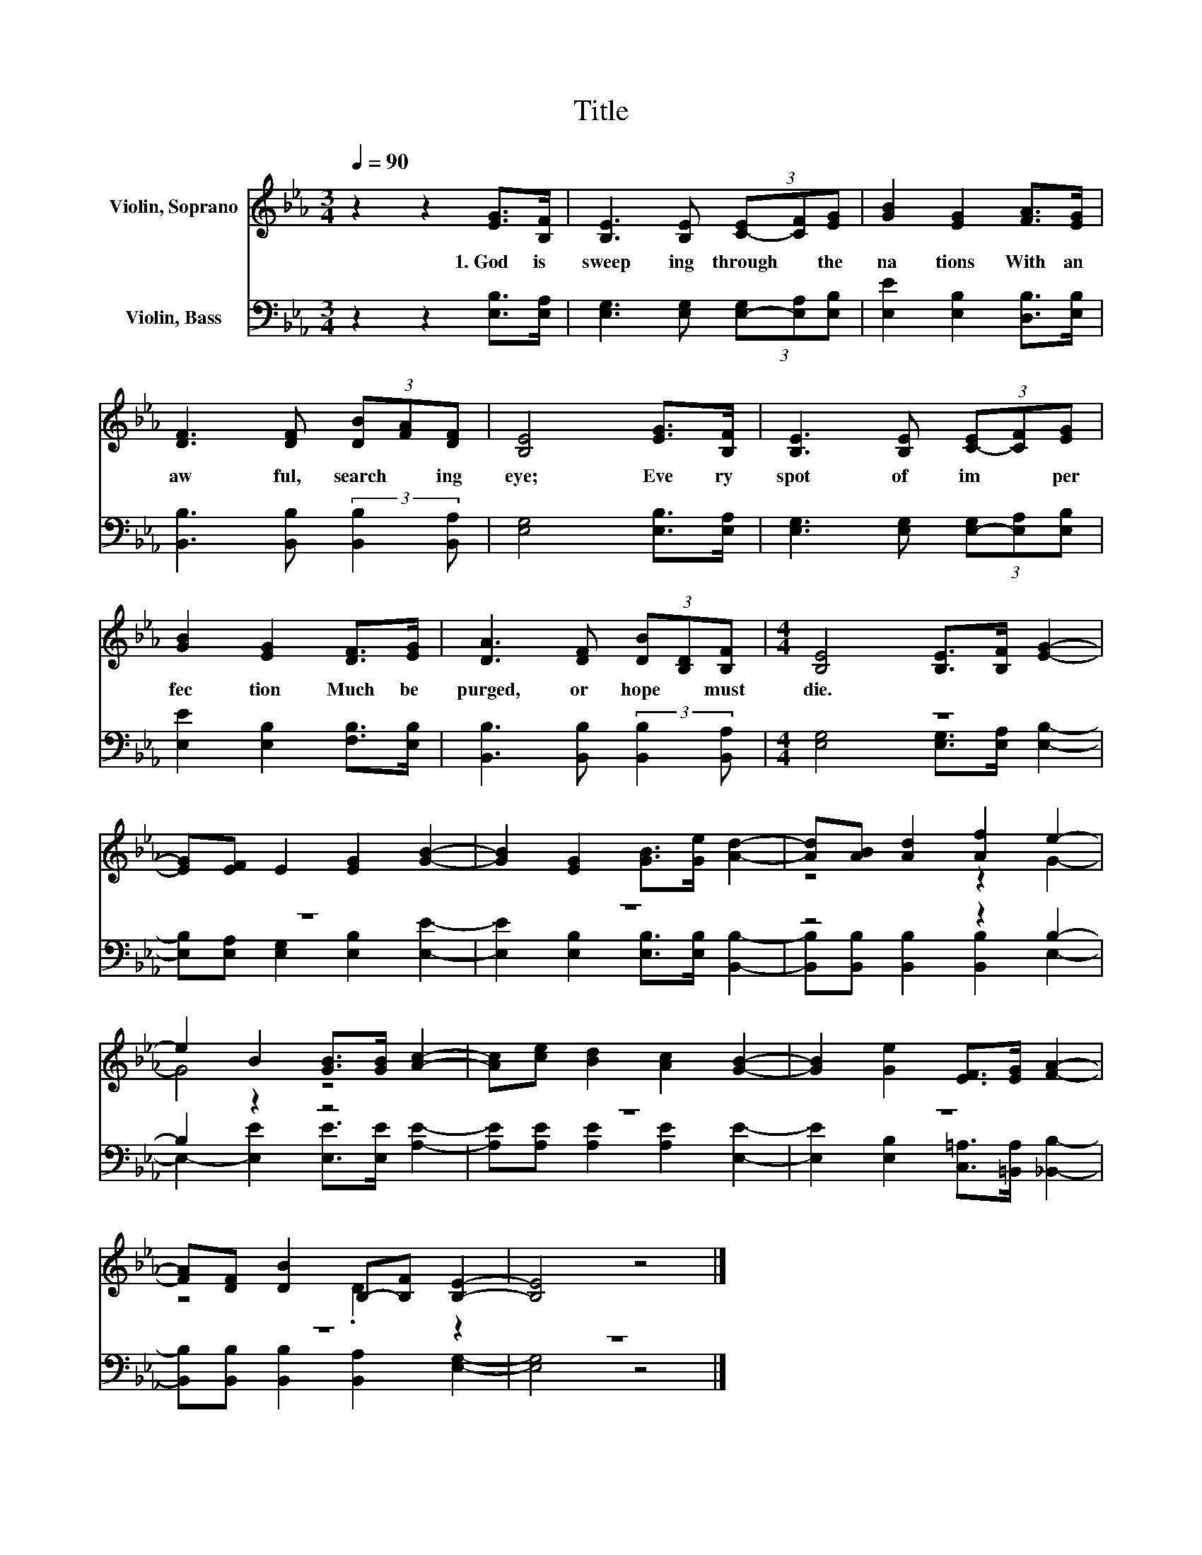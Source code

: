 X:1
T:Title
%%score ( 1 2 ) ( 3 4 )
L:1/8
Q:1/4=90
M:3/4
K:Eb
V:1 treble nm="Violin, Soprano"
V:2 treble 
V:3 bass nm="Violin, Bass"
V:4 bass 
V:1
 z2 z2 [EG]>[B,F] | [B,E]3 [B,E] (3[C-E][CF][EG] | [GB]2 [EG]2 [FA]>[EG] | %3
w: 1.~God~ is~|sweep ing~ through~ * the~|na tions~ With~ an~|
 [DF]3 [DF] (3[DB][FA][DF] | [B,E]4 [EG]>[B,F] | [B,E]3 [B,E] (3[C-E][CF][EG] | %6
w: aw ful,~ search * ing~|eye;~ Eve ry~|spot~ of~ im * per|
 [GB]2 [EG]2 [DF]>[EG] | [DA]3 [DF] (3[DB][B,D][B,F] |[M:4/4] [B,E]4 [B,E]>[B,F] [EG]2- | %9
w: fec tion~ Much~ be~|purged,~ or~ hope~ * must~|die.~ * * *|
 [EG][EF] E2 [EG]2 [GB]2- | [GB]2 [EG]2 [GB]>[Ge] [Ad]2- | [Ad][AB] [Ad]2 [Af]2 e2- | %12
w: |||
 e2 B2 [GB]>[GB] [Ac]2- | [Ac][ce] [Bd]2 [Ac]2 [GB]2- | [GB]2 [Ge]2 [EF]>[EG] [FA]2- | %15
w: |||
 [FA][DF] [DB]2 B,-[B,F] [B,E]2- | [B,E]4 z4 |] %17
w: ||
V:2
 x6 | x6 | x6 | x6 | x6 | x6 | x6 | x6 |[M:4/4] x8 | x8 | x8 | z4 z2 G2- | G4 z4 | x8 | x8 | %15
 z4 .D2 z2 | x8 |] %17
V:3
 z2 z2 [E,B,]>[E,A,] | [E,G,]3 [E,G,] (3[E,-G,][E,A,][E,B,] | [E,E]2 [E,B,]2 [D,B,]>[E,B,] | %3
 [B,,B,]3 [B,,B,] (3:2:2[B,,B,]2 [B,,A,] | [E,G,]4 [E,B,]>[E,A,] | %5
 [E,G,]3 [E,G,] (3[E,-G,][E,A,][E,B,] | [E,E]2 [E,B,]2 [F,B,]>[E,B,] | %7
 [B,,B,]3 [B,,B,] (3:2:2[B,,B,]2 [B,,A,] |[M:4/4] z8 | z8 | z8 | z4 z2 B,2- | B,2 z2 z4 | z8 | z8 | %15
 z8 | z8 |] %17
V:4
 x6 | x6 | x6 | x6 | x6 | x6 | x6 | x6 |[M:4/4] [E,G,]4 [E,G,]>[E,A,] [E,B,]2- | %9
 [E,B,][E,A,] [E,G,]2 [E,B,]2 [E,E]2- | [E,E]2 [E,B,]2 [E,B,]>[E,B,] [B,,B,]2- | %11
 [B,,B,][B,,B,] [B,,B,]2 [B,,B,]2 E,2- | E,2- [E,E]2 [E,E]>[E,E] [A,E]2- | %13
 [A,E][A,E] [A,E]2 [A,E]2 [E,E]2- | [E,E]2 [E,B,]2 [C,=A,]>[=B,,A,] [_B,,B,]2- | %15
 [B,,B,][B,,B,] [B,,B,]2 [B,,A,]2 [E,G,]2- | [E,G,]4 z4 |] %17

